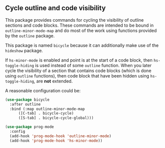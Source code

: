 ** Cycle outline and code visibility

This package provides commands for cycling the visibility of
outline sections and code blocks.  These commands are intended to
be bound in ~outline-minor-mode-map~ and do most of the work using
functions provided by the ~outline~ package.

This package is named ~bicycle~ because it can additionally make
use of the ~hideshow~ package.

If ~hs-minor-mode~ is enabled and point is at the start of a code
block, then ~hs-toggle-hiding~ is used instead of some ~outline~
function.  When you later cycle the visibility of a section that
contains code blocks (which is done using ~outline~ functions),
then code block that have been hidden using ~hs-toggle-hiding~,
are *not* extended.

A reasonable configuration could be:

#+begin_src emacs-lisp
  (use-package bicycle
    :after outline
    :bind (:map outline-minor-mode-map
		([C-tab] . bicycle-cycle)
		([S-tab] . bicycle-cycle-global)))

  (use-package prog-mode
    :config
    (add-hook 'prog-mode-hook 'outline-minor-mode)
    (add-hook 'prog-mode-hook 'hs-minor-mode))
#+end_src

